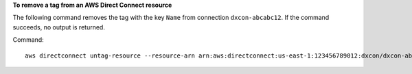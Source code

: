 **To remove a tag from an AWS Direct Connect resource**

The following command removes the tag with the key ``Name`` from connection ``dxcon-abcabc12``. If the command succeeds, no output is returned.

Command::

  aws directconnect untag-resource --resource-arn arn:aws:directconnect:us-east-1:123456789012:dxcon/dxcon-abcabc12 --tag-keys Name

